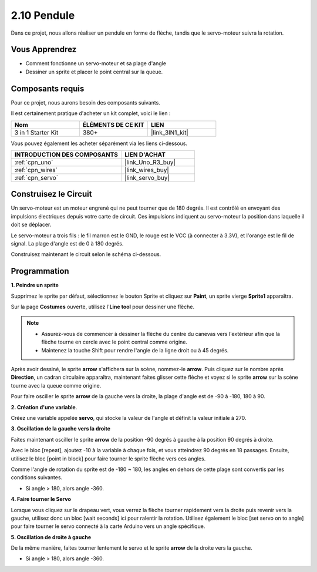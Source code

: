 .. _sh_pendulum:

2.10 Pendule
=====================

Dans ce projet, nous allons réaliser un pendule en forme de flèche, tandis que le servo-moteur suivra la rotation.

.. image:: img/12_pun.png

Vous Apprendrez
---------------------

- Comment fonctionne un servo-moteur et sa plage d'angle
- Dessiner un sprite et placer le point central sur la queue.

Composants requis
---------------------

Pour ce projet, nous aurons besoin des composants suivants.

Il est certainement pratique d'acheter un kit complet, voici le lien :

.. list-table::
    :widths: 20 20 20
    :header-rows: 1

    *   - Nom	
        - ÉLÉMENTS DE CE KIT
        - LIEN
    *   - 3 in 1 Starter Kit
        - 380+
        - |link_3IN1_kit|

Vous pouvez également les acheter séparément via les liens ci-dessous.

.. list-table::
    :widths: 30 20
    :header-rows: 1

    *   - INTRODUCTION DES COMPOSANTS
        - LIEN D'ACHAT

    *   - :ref:`cpn_uno`
        - |link_Uno_R3_buy|
    *   - :ref:`cpn_wires`
        - |link_wires_buy|
    *   - :ref:`cpn_servo`
        - |link_servo_buy|

Construisez le Circuit
-----------------------

Un servo-moteur est un moteur engrené qui ne peut tourner que de 180 degrés. Il est contrôlé en envoyant des impulsions électriques depuis votre carte de circuit. Ces impulsions indiquent au servo-moteur la position dans laquelle il doit se déplacer.

Le servo-moteur a trois fils : le fil marron est le GND, le rouge est le VCC (à connecter à 3.3V), et l'orange est le fil de signal. La plage d'angle est de 0 à 180 degrés.

Construisez maintenant le circuit selon le schéma ci-dessous.

.. image:: img/circuit/servo_circuit.png

Programmation
------------------

**1. Peindre un sprite**

Supprimez le sprite par défaut, sélectionnez le bouton Sprite et cliquez sur **Paint**, un sprite vierge **Sprite1** apparaîtra.

.. image:: img/12_paint1.png

Sur la page **Costumes** ouverte, utilisez l'**Line tool** pour dessiner une flèche.

.. note::

    * Assurez-vous de commencer à dessiner la flèche du centre du canevas vers l'extérieur afin que la flèche tourne en cercle avec le point central comme origine.
    * Maintenez la touche Shift pour rendre l'angle de la ligne droit ou à 45 degrés.

.. image:: img/12_paint2.png

Après avoir dessiné, le sprite **arrow** s'affichera sur la scène, nommez-le **arrow**. Puis cliquez sur le nombre après **Direction**, un cadran circulaire apparaîtra, maintenant faites glisser cette flèche et voyez si le sprite **arrow** sur la scène tourne avec la queue comme origine.

.. image:: img/12_paint3.png

Pour faire osciller le sprite **arrow** de la gauche vers la droite, la plage d'angle est de -90 à -180, 180 à 90.

.. image:: img/12_paint4.png

.. image:: img/12_paint5.png

**2. Création d'une variable**.

Créez une variable appelée **servo**, qui stocke la valeur de l'angle et définit la valeur initiale à 270.

.. image:: img/12_servo.png

**3. Oscillation de la gauche vers la droite**

Faites maintenant osciller le sprite **arrow** de la position -90 degrés à gauche à la position 90 degrés à droite.

Avec le bloc [repeat], ajoutez -10 à la variable à chaque fois, et vous atteindrez 90 degrés en 18 passages. Ensuite, utilisez le bloc [point in block] pour faire tourner le sprite flèche vers ces angles.

Comme l'angle de rotation du sprite est de -180 ~ 180, les angles en dehors de cette plage sont convertis par les conditions suivantes.

* Si angle > 180, alors angle -360.

.. image:: img/12_servo1.png

**4. Faire tourner le Servo**

Lorsque vous cliquez sur le drapeau vert, vous verrez la flèche tourner rapidement vers la droite puis revenir vers la gauche, utilisez donc un bloc [wait seconds] ici pour ralentir la rotation. Utilisez également le bloc [set servo on to angle] pour faire tourner le servo connecté à la carte Arduino vers un angle spécifique.

.. image:: img/12_servo2.png

**5. Oscillation de droite à gauche**

De la même manière, faites tourner lentement le servo et le sprite **arrow** de la droite vers la gauche.

* Si angle > 180, alors angle -360.

.. image:: img/12_servo3.png

